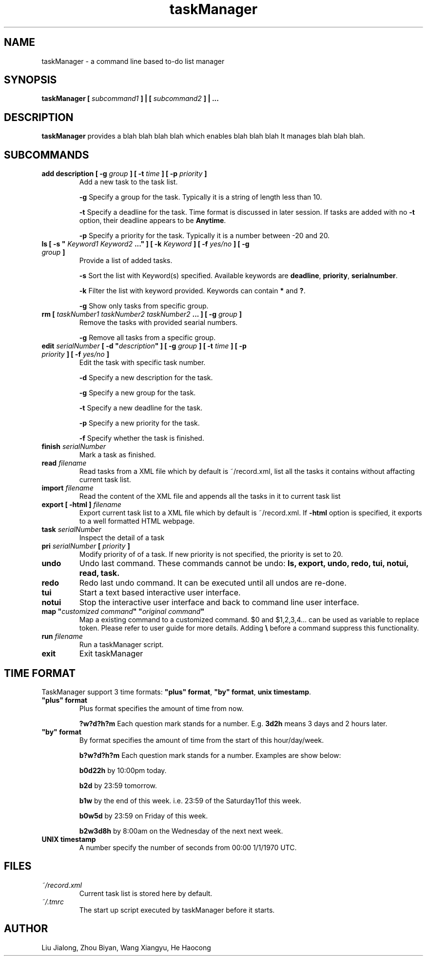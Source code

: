 .\" Process this file with
.\" groff -man -Tascii foo.1
.\"

.TH taskManager 1 "NOV 2010" Linux/Unix "User Manuals"

.SH NAME
taskManager \- a command line based to-do list manager

.SH SYNOPSIS
.B taskManager [
.I subcommand1
.B ] | [
.I subcommand2 
.B ] | ...

.SH DESCRIPTION
.B taskManager
provides a blah blah blah blah which enables blah blah blah
It manages blah blah blah.

.SH SUBCOMMANDS

.TP
.B add description [ -g \fIgroup \fB] [ -t \fItime \fB] [ -p \fIpriority \fB]
Add a new task to the task list.

\fB-g \fPSpecify a group for the task. Typically it is a string of length less than 10.

\fB-t \fPSpecify a deadline for the task. Time format is discussed in later session. If tasks are added with no \fB-t \fPoption, their deadline appears to be \fB Anytime\fP.

\fB-p \fPSpecify a priority for the task. Typically it is a number between -20 and 20.

.TP
\fBls [ -s "\fI Keyword1\fP \fIKeyword2\fP ...\fB" ] [ -k \fIKeyword\fB ] [ -f \fIyes/no\fB ] [ -g \fIgroup\fB ]\fP
Provide a list of added tasks. 

\fB-s \fPSort the list with Keyword(s) specified. Available keywords are \fBdeadline\fP, \fBpriority\fP, \fBserialnumber\fP.

\fB-k \fPFilter the list with keyword provided. Keywords can contain \fB*\fP and \fB?\fP.

\fB-g \fPShow only tasks from specific group.

.TP
.B rm [ \fItaskNumber1\fP \fItaskNumber2\fP \fItaskNumber2\fP \fB... ] [ -g \fIgroup\fB ]
Remove the tasks with provided searial numbers. 

\fB-g \fPRemove all tasks from a specific group.

.TP
\fBedit \fIserialNumber\fB [ -d "\fIdescription\fB" ] [ -g \fIgroup \fB] [ -t \fItime \fB] [ -p \fIpriority \fB] [ -f \fIyes/no\fB ]\fP
Edit the task with specific task number.

\fB-d \fPSpecify a new description for the task.

\fB-g \fPSpecify a new group for the task.

\fB-t \fPSpecify a new deadline for the task. 

\fB-p \fPSpecify a new priority for the task. 

\fB-f \fPSpecify whether the task is finished.

.TP
.B finish \fIserialNumber\fP
Mark a task as finished.

.TP
.B read \fIfilename\fP
Read tasks from a XML file which by default is ~/record.xml, list all the tasks it contains without affacting current task list.

.TP 
.B import \fIfilename\fP
Read the content of the XML file and appends all the tasks in it to current task list

.TP
.B export [ -html ] \fIfilename\fP
Export current task list to a XML file which by default is ~/record.xml. If \fB-html\fP option is specified, it exports to a well formatted HTML webpage.

.TP
.B task \fIserialNumber\fP
Inspect the detail of a task

.TP
.B pri \fIserialNumber\fB [ \fIpriority\fB ]\fP
Modify priority of of a task. If new priority is not specified, the priority is set to 20. 

.TP
.B undo
Undo last command. These commands cannot be undo: \fBls\fp, \fBexport\fP, \fBundo\fP, \fBredo\fP, \fBtui\fP, \fBnotui\fP, \fBread\fP, \fBtask\fP.

.TP
.B redo
Redo last undo command. It can be executed until all undos are re-done.

.TP
.B tui
Start a text based interactive user interface.

.TP
.B notui
Stop the interactive user interface and back to command line user interface.

.TP
\fBmap "\fIcustomized command\fB" "\fIoriginal command\fB"
Map a existing command to a customized command. $0 and $1,2,3,4... can be used as variable to replace token. Please refer to user guide for more details. Adding \fB\\\fP before a command suppress this functionality.

.TP
.B run \fIfilename\fP
Run a taskManager script.

.TP
.B exit
Exit taskManager

.SH TIME FORMAT
TaskManager support 3 time formats: \fB"plus" format\fP, \fB"by" format\fP, \fBunix timestamp\fP.

.TP
\fB "plus" format
Plus format specifies the amount of time from now.

\fB?w?d?h?m \fPEach question mark stands for a number. E.g. \fB3d2h\fP means 3 days and 2 hours later.

.TP
\fB "by" format
By format specifies the amount of time from the start of this hour/day/week.

\fBb?w?d?h?m \fPEach question mark stands for a number. Examples are show below:

\fBb0d22h  \fPby 10:00pm today.

\fBb2d     \fPby 23:59 tomorrow.

\fBb1w     \fPby the end of this week. i.e. 23:59 of the Saturday11of this week.

\fBb0w5d   \fPby 23:59 on Friday of this week.

\fBb2w3d8h \fPby 8:00am on the Wednesday of the next next week.

.TP
.B UNIX timestamp
A number specify the number of seconds from 00:00 1/1/1970 UTC.

.SH FILES

.TP 
.I ~/record.xml
Current task list is stored here by default.

.TP 
.I ~/.tmrc
The start up script executed by taskManager before it starts.

.SH AUTHOR
Liu Jialong, Zhou Biyan, Wang Xiangyu, He Haocong


